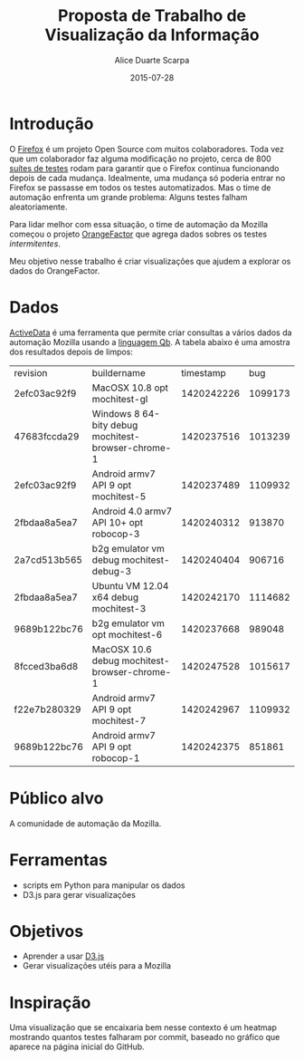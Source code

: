 #+TITLE:        Proposta de Trabalho de Visualização da Informação
#+AUTHOR:	Alice Duarte Scarpa
#+EMAIL:	alicescarpa@gmail.com
#+DATE:		2015-07-28
#+OPTIONS: tex:t
#+OPTIONS: toc:nil
#+STARTUP: showall
#+EXPORT_SELECT_TAGS: export
#+EXPORT_EXCLUDE_TAGS: noexport
#+LaTeX_HEADER: \newcommand{\tu}{\textunderscore}

* Introdução

O [[https://www.mozilla.org/en-US/firefox/new/][Firefox]] é um projeto Open Source com muitos colaboradores. Toda vez
que um colaborador faz alguma modificação no projeto, cerca de 800
[[https://treeherder.mozilla.org/#/jobs?repo=mozilla-inbound][suítes de testes]] rodam para garantir que o Firefox continua
funcionando depois de cada mudança. Idealmente, uma mudança só poderia
entrar no Firefox se passasse em todos os testes automatizados. Mas o
time de automação enfrenta um grande problema: Alguns testes falham
aleatoriamente.

Para lidar melhor com essa situação, o time de automação da Mozilla
começou o projeto [[http://brasstacks.mozilla.com/orangefactor/][OrangeFactor]] que agrega dados sobres os testes
/intermitentes/.

Meu objetivo nesse trabalho é criar visualizações que ajudem a
explorar os dados do OrangeFactor.

* Dados

[[http://activedata.allizom.org/tools/query.html][ActiveData]] é uma ferramenta que permite criar consultas a vários dados
da automação Mozilla usando a [[https://github.com/klahnakoski/ActiveData/blob/dev/docs/Qb_Expressions.md][linguagem Qb]]. A tabela abaixo é uma
amostra dos resultados depois de limpos:

#+ATTR_LATEX: :align llll
#+tblname:
| revision     | buildername                                       |  timestamp |     bug |
| 2efc03ac92f9 | MacOSX 10.8 opt mochitest-gl                      | 1420242226 | 1099173 |
| 47683fccda29 | Windows 8 64-bity debug mochitest-browser-chrome-1 | 1420237516 | 1013239 |
| 2efc03ac92f9 | Android armv7 API 9 opt mochitest-5               | 1420237489 | 1109932 |
| 2fbdaa8a5ea7 | Android 4.0 armv7 API 10+ opt robocop-3           | 1420240312 |  913870 |
| 2a7cd513b565 | b2g\tu emulator\tu vm debug mochitest-debug-3     | 1420240404 |  906716 |
| 2fbdaa8a5ea7 | Ubuntu VM 12.04 x64 debug mochitest-3             | 1420242170 | 1114682 |
| 9689b122bc76 | b2g\tu emulator\tu vm opt mochitest-6             | 1420237668 |  989048 |
| 8fcced3ba6d8 | MacOSX 10.6 debug mochitest-browser-chrome-1      | 1420247528 | 1015617 |
| f22e7b280329 | Android armv7 API 9 opt mochitest-7               | 1420242967 | 1109932 |
| 9689b122bc76 | Android armv7 API 9 opt robocop-1                 | 1420242375 |  851861 |

* Público alvo

A comunidade de automação da Mozilla.

* Ferramentas

- scripts em Python para manipular os dados
- D3.js para gerar visualizações

* Objetivos

- Aprender a usar [[http://d3js.org/][D3.js]]
- Gerar visualizações utéis para a Mozilla

* Inspiração

Uma visualização que se encaixaria bem nesse contexto é um heatmap
mostrando quantos testes falharam por commit, baseado no gráfico que
aparece na página inicial do GitHub.

[[http://github.com/adusca][file:github-heatmap.png]]

